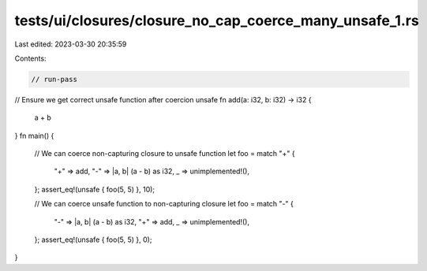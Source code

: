 tests/ui/closures/closure_no_cap_coerce_many_unsafe_1.rs
========================================================

Last edited: 2023-03-30 20:35:59

Contents:

.. code-block:: rs

    // run-pass
// Ensure we get correct unsafe function after coercion
unsafe fn add(a: i32, b: i32) -> i32 {
    a + b
}
fn main() {
    // We can coerce non-capturing closure to unsafe function
    let foo = match "+" {
        "+" => add,
        "-" => |a, b| (a - b) as i32,
        _ => unimplemented!(),
    };
    assert_eq!(unsafe { foo(5, 5) }, 10);


    // We can coerce unsafe function to non-capturing closure
    let foo = match "-" {
        "-" => |a, b| (a - b) as i32,
        "+" => add,
        _ => unimplemented!(),
    };
    assert_eq!(unsafe { foo(5, 5) }, 0);
}


